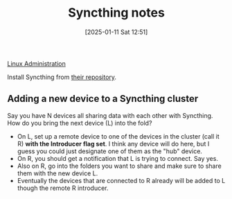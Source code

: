 :PROPERTIES:
:ID:       8c446971-340b-40c4-be3a-eee7e9049a28
:ROAM_REFS: https://syncthing.net/
:END:
#+date: [2025-01-11 Sat 12:51]
#+hugo_lastmod: 2025-01-11 20:40:55 -0500
#+title: Syncthing notes

[[id:9b39db1c-a987-4a6f-8d3b-4d0cc2596867][Linux Administration]]

Install Syncthing from [[https://apt.syncthing.net/][their repository]].

** Adding a new device to a Syncthing cluster

Say you have N devices all sharing data with each other with Syncthing.  How
do you bring the next device (L) into the fold?

 * On L, set up a remote device to one of the devices in the cluster (call
   it R) **with the Introducer flag set**.  I think any device will do here,
   but I guess you could just designate one of them as the "hub" device.
 * On R, you should get a notification that L is trying to connect.  Say
   yes.
 * Also on R, go into the folders you want to share and make sure to share
   them with the new device L.
 * Eventually the devices that are connected to R already will be added to L
   though the remote R introducer.
